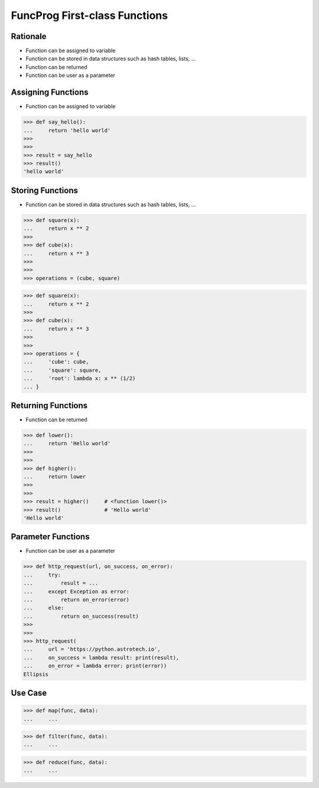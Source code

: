 FuncProg First-class Functions
==============================


Rationale
---------
* Function can be assigned to variable
* Function can be stored in data structures such as hash tables, lists, ...
* Function can be returned
* Function can be user as a parameter


Assigning Functions
-------------------
* Function can be assigned to variable

>>> def say_hello():
...     return 'hello world'
>>>
>>>
>>> result = say_hello
>>> result()
'hello world'


Storing Functions
-----------------
* Function can be stored in data structures such as hash tables, lists, ...

>>> def square(x):
...     return x ** 2
>>>
>>> def cube(x):
...     return x ** 3
>>>
>>>
>>> operations = (cube, square)

>>> def square(x):
...     return x ** 2
>>>
>>> def cube(x):
...     return x ** 3
>>>
>>>
>>> operations = {
...     'cube': cube,
...     'square': square,
...     'root': lambda x: x ** (1/2)
... }


Returning Functions
-------------------
* Function can be returned

>>> def lower():
...     return 'Hello world'
>>>
>>>
>>> def higher():
...     return lower
>>>
>>>
>>> result = higher()     # <function lower()>
>>> result()              # 'Hello world'
'Hello world'


Parameter Functions
-------------------
* Function can be user as a parameter

>>> def http_request(url, on_success, on_error):
...     try:
...         result = ...
...     except Exception as error:
...         return on_error(error)
...     else:
...         return on_success(result)
>>>
>>>
>>> http_request(
...     url = 'https://python.astrotech.io',
...     on_success = lambda result: print(result),
...     on_error = lambda error: print(error))
Ellipsis

Use Case
--------
>>> def map(func, data):
...     ...

>>> def filter(func, data):
...     ...

>>> def reduce(func, data):
...     ...
